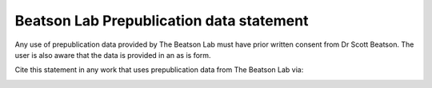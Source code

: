 Beatson Lab Prepublication data statement
=========================================

Any use of prepublication data provided by The Beatson Lab must have prior
written consent from Dr Scott Beatson. The user is also aware that the data is 
provided in an as is form.

Cite this statement in any work that uses prepublication data from The Beatson 
Lab via:

.. image:: https://zenodo.org/badge/4339/BeatsonLab-MicrobialGenomics/Prepublication-data-statement.png
   :target: http://dx.doi.org/10.5281/zenodo.10252
   :alt: DOI




